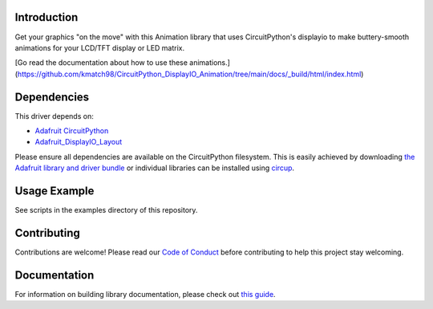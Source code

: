 Introduction
============


.. image:: https://readthedocs.org/projects/circuitpython-displayio_animation/badge/?version=latest
    :target: https://github.com/kmatch98/CircuitPython_DisplayIO_Animation/tree/main/docs/_build/html/index.html
    :alt: Documentation Status


.. image:: https://img.shields.io/discord/327254708534116352.svg
    :target: https://adafru.it/discord
    :alt: Discord


.. image:: https://github.com/kmatch98/CircuitPython_DisplayIO_Animation/workflows/Build%20CI/badge.svg
    :target: https://github.com/kmatch98/CircuitPython_DisplayIO_Animation/actions
    :alt: Build Status


.. image:: https://img.shields.io/badge/code%20style-black-000000.svg
    :target: https://github.com/psf/black
    :alt: Code Style: Black

Get your graphics "on the move" with this Animation library that uses CircuitPython's displayio to make buttery-smooth animations for your LCD/TFT display or LED matrix.

[Go read the documentation about how to use these animations.](https://github.com/kmatch98/CircuitPython_DisplayIO_Animation/tree/main/docs/_build/html/index.html)


Dependencies
=============
This driver depends on:

* `Adafruit CircuitPython <https://github.com/adafruit/circuitpython>`_
* `Adafruit_DisplayIO_Layout <https://github.com/adafruit/Adafruit_CircuitPython_DisplayIO_Layout/>`_

Please ensure all dependencies are available on the CircuitPython filesystem.
This is easily achieved by downloading
`the Adafruit library and driver bundle <https://circuitpython.org/libraries>`_
or individual libraries can be installed using
`circup <https://github.com/adafruit/circup>`_.

Usage Example
=============

See scripts in the examples directory of this repository.

Contributing
============

Contributions are welcome! Please read our `Code of Conduct
<https://github.com/kmatch98/CircuitPython_DisplayIO_Animation/blob/main/CODE_OF_CONDUCT.md>`_
before contributing to help this project stay welcoming.

Documentation
=============

For information on building library documentation, please check out
`this guide <https://learn.adafruit.com/creating-and-sharing-a-circuitpython-library/sharing-our-docs-on-readthedocs#sphinx-5-1>`_.
